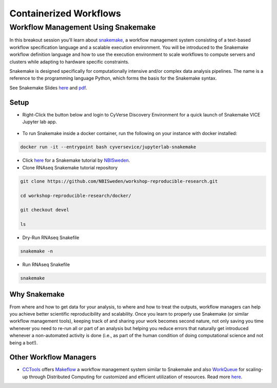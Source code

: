 **Containerized Workflows**
---------------------------

Workflow Management Using Snakemake
===================================

|snakemake|

In this breakout session you'll learn about `snakemake <https://snakemake.readthedocs.io/en/stable/>`_, a workflow management system consisting of a text-based workflow specification language and a scalable execution environment. You will be introduced to the Snakemake workflow definition language and how to use the execution environment to scale workflows to compute servers and clusters while adapting to hardware specific constraints.

Snakemake is designed specifically for computationally intensive and/or complex data analysis pipelines. The name is a reference to the programming language Python, which forms the basis for the Snakemake syntax.

See Snakemake Slides `here <https://slides.com/johanneskoester/snakemake-tutorial#/>`_ and `pdf <https://github.com/CyVerse-learning-materials/container_camp_workshop_2020/blob/master/breakout/snakemake.pdf>`_.

Setup
^^^^^

.. Note::

- Right-Click the button below and login to CyVerse Discovery Environment for a quick launch of Snakemake VICE Jupyter lab app.

	|smake-vice|_

- To run Snakemake inside a docker container, run the following on your instance with docker installed:

.. code::

  docker run -it --entrypoint bash cyversevice/jupyterlab-snakemake

- Click `here <https://nbis-reproducible-research.readthedocs.io/en/devel/snakemake/>`_ for a Snakemake tutorial by `NBISweden <https://nbis-reproducible-research.readthedocs.io/en/devel/>`_.


- Clone RNAseq Snakemake tutorial repository

.. code::

  git clone https://github.com/NBISweden/workshop-reproducible-research.git

  cd workshop-reproducible-research/docker/

  git checkout devel

  ls

- Dry-Run RNAseq Snakefile
.. code::

  snakemake -n

- Run RNAseq Snakefile
.. code::

  snakemake


Why Snakemake
^^^^^^^^^^^^^^

From where and how to get data for your analysis, to where and how to treat the outputs, workflow managers can help you achieve better scientific reproducibility and scalability. Once you learn to properly use Snakemake (or similar workflow management tools), keeping track of and sharing your work becomes second nature, not only saving you time whenever you need to re-run all or part of an analysis but helping you reduce errors that naturally get introduced whenever a non-automated activity is done (i.e., as part of the human condition of doing computational science and not being a bot!).

Other Workflow Managers
^^^^^^^^^^^^^^^^^^^^^^^

- `CCTools <https://cctools.readthedocs.io/en/latest/>`_ offers `Makeflow <https://cctools.readthedocs.io/en/latest/makeflow/>`_ a workflow management system similar to Snakemake and also `WorkQueue <https://cctools.readthedocs.io/en/latest/work_queue/>`_ for scaling-up through Distributed Computing for customized and efficient utilization of resources. Read more `here <http://ccl.cse.nd.edu/software/tutorials/acic19/>`_.


.. |snakemake| image:: ../img/snakemake.png
  :width: 700

.. |smake-vice| image:: https://de.cyverse.org/Powered-By-CyVerse-blue.svg
.. _smake-vice: https://de.cyverse.org/de/?type=quick-launch&quick-launch-id=7a62a49e-7fee-4822-b128-a1b2485e2941&app-id=9e989f50-6109-11ea-ab9d-008cfa5ae621
